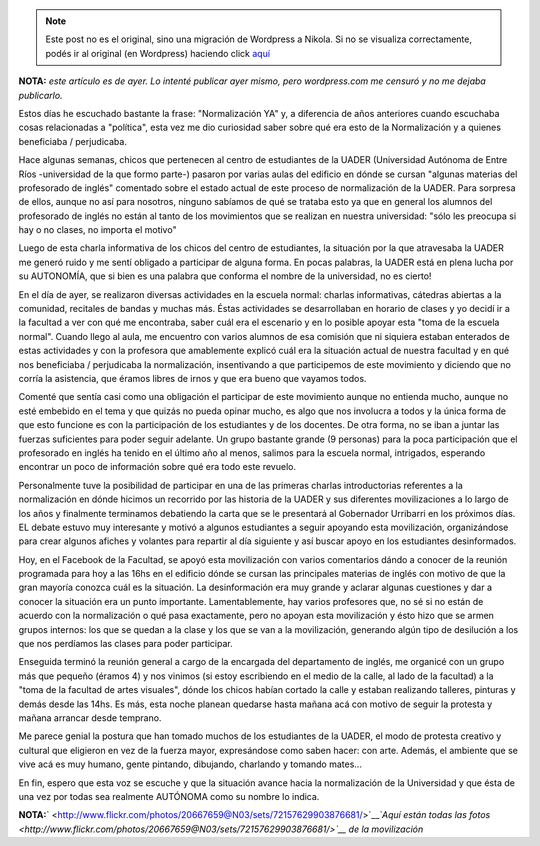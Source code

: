 .. link:
.. description:
.. tags: facultad, inglés
.. date: 2012/04/26 09:16:25
.. title: Normalización YA
.. slug: normalizacion-ya


.. note::

   Este post no es el original, sino una migración de Wordpress a
   Nikola. Si no se visualiza correctamente, podés ir al original (en
   Wordpress) haciendo click aquí_

.. _aquí: http://humitos.wordpress.com/2012/04/26/normalizacion-ya/


|image0|

**NOTA:** *este artículo es de ayer. Lo intenté publicar ayer mismo,
pero wordpress.com me censuró y no me dejaba publicarlo.*

Estos días he escuchado bastante la frase: "Normalización YA" y, a
diferencia de años anteriores cuando escuchaba cosas relacionadas a
"política", esta vez me dio curiosidad saber sobre qué era esto de la
Normalización y a quienes beneficiaba / perjudicaba.

Hace algunas semanas, chicos que pertenecen al centro de estudiantes de
la UADER (Universidad Autónoma de Entre Ríos -universidad de la que
formo parte-) pasaron por varias aulas del edificio en dónde se cursan
"algunas materias del profesorado de inglés" comentado sobre el estado
actual de este proceso de normalización de la UADER. Para sorpresa de
ellos, aunque no así para nosotros, ninguno sabíamos de qué se trataba
esto ya que en general los alumnos del profesorado de inglés no están al
tanto de los movimientos que se realizan en nuestra universidad: "sólo
les preocupa si hay o no clases, no importa el motivo"

Luego de esta charla informativa de los chicos del centro de
estudiantes, la situación por la que atravesaba la UADER me generó ruido
y me sentí obligado a participar de alguna forma. En pocas palabras, la
UADER está en plena lucha por su AUTONOMÍA, que si bien es una palabra
que conforma el nombre de la universidad, no es cierto!

En el día de ayer, se realizaron diversas actividades en la escuela
normal: charlas informativas, cátedras abiertas a la comunidad,
recitales de bandas y muchas más. Éstas actividades se desarrollaban en
horario de clases y yo decidí ir a la facultad a ver con qué me
encontraba, saber cuál era el escenario y en lo posible apoyar esta
"toma de la escuela normal". Cuando llego al aula, me encuentro con
varios alumnos de esa comisión que ni siquiera estaban enterados de
estas actividades y con la profesora que amablemente explicó cuál era la
situación actual de nuestra facultad y en qué nos beneficiaba /
perjudicaba la normalización, insentivando a que participemos de este
movimiento y diciendo que no corría la asistencia, que éramos libres de
irnos y que era bueno que vayamos todos.

Comenté que sentía casi como una obligación el participar de este
movimiento aunque no entienda mucho, aunque no esté embebido en el tema
y que quizás no pueda opinar mucho, es algo que nos involucra a todos y
la única forma de que esto funcione es con la participación de los
estudiantes y de los docentes. De otra forma, no se iban a juntar las
fuerzas suficientes para poder seguir adelante. Un grupo bastante grande
(9 personas) para la poca participación que el profesorado en inglés ha
tenido en el último año al menos, salimos para la escuela normal,
intrigados, esperando encontrar un poco de información sobre qué era
todo este revuelo.

Personalmente tuve la posibilidad de participar en una de las primeras
charlas introductorias referentes a la normalización en dónde hicimos un
recorrido por las historia de la UADER y sus diferentes movilizaciones a
lo largo de los años y finalmente terminamos debatiendo la carta que se
le presentará al Gobernador Urribarri en los próximos días. EL debate
estuvo muy interesante y motivó a algunos estudiantes a seguir apoyando
esta movilización, organizándose para crear algunos afiches y volantes
para repartir al día siguiente y así buscar apoyo en los estudiantes
desinformados.

Hoy, en el Facebook de la Facultad, se apoyó esta movilización con
varios comentarios dándo a conocer de la reunión programada para hoy a
las 16hs en el edificio dónde se cursan las principales materias de
inglés con motivo de que la gran mayoría conozca cuál es la situación.
La desinformación era muy grande y aclarar algunas cuestiones y dar a
conocer la situación era un punto importante. Lamentablemente, hay
varios profesores que, no sé si no están de acuerdo con la normalización
o qué pasa exactamente, pero no apoyan esta movilización y ésto hizo que
se armen grupos internos: los que se quedan a la clase y los que se van
a la movilización, generando algún tipo de desilución a los que nos
perdíamos las clases para poder participar.

Enseguida terminó la reunión general a cargo de la encargada del
departamento de inglés, me organicé con un grupo más que pequeño (éramos
4) y nos vinimos (si estoy escribiendo en el medio de la calle, al lado
de la facultad) a la "toma de la facultad de artes visuales", dónde los
chicos habían cortado la calle y estaban realizando talleres, pinturas y
demás desde las 14hs. Es más, esta noche planean quedarse hasta mañana
acá con motivo de seguir la protesta y mañana arrancar desde temprano.

Me parece genial la postura que han tomado muchos de los estudiantes de
la UADER, el modo de protesta creativo y cultural que eligieron en vez
de la fuerza mayor, expresándose como saben hacer: con arte. Además, el
ambiente que se vive acá es muy humano, gente pintando, dibujando,
charlando y tomando mates...

En fin, espero que esta voz se escuche y que la situación avance hacia
la normalización de la Universidad y que ésta de una vez por todas sea
realmente AUTÓNOMA como su nombre lo indica.

**NOTA:**\ ` <http://www.flickr.com/photos/20667659@N03/sets/72157629903876681/>`__\ *`Aquí
están todas las
fotos <http://www.flickr.com/photos/20667659@N03/sets/72157629903876681/>`__
de la movilización*

.. |image0| image:: http://humitos.files.wordpress.com/2012/04/dsc_2284.jpg
   :target: http://humitos.files.wordpress.com/2012/04/dsc_2284.jpg
